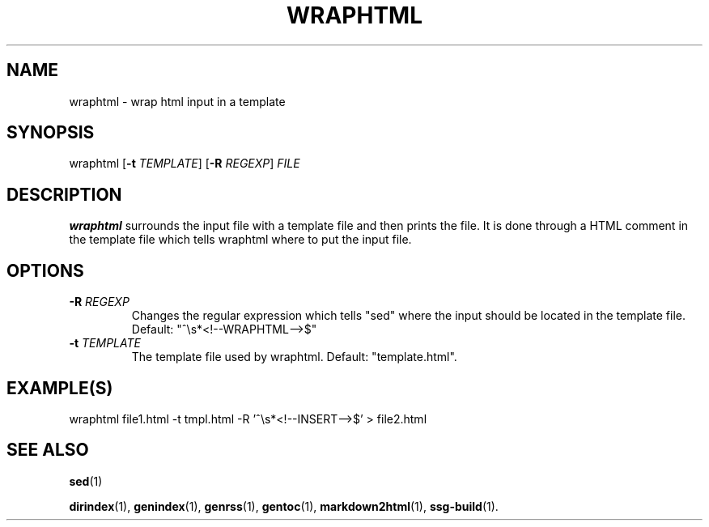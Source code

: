 .TH WRAPHTML 1 2021-07-05

.SH NAME
wraphtml \- wrap html input in a template

.SH SYNOPSIS
wraphtml
[\fB\-t\fR \fITEMPLATE\fR]
[\fB\-R\fR \fIREGEXP\fR]
\fIFILE\fR

.SH DESCRIPTION
\fBwraphtml\fR surrounds the input file with a template file and then prints
the file. It is done through a HTML comment in the template file which tells
wraphtml where to put the input file.

.SH OPTIONS

.TP
.BI "\-R" " \fIREGEXP\fR"
Changes the regular expression which tells "sed" where the input should be
located in the template file. Default: "^\\s*<!--WRAPHTML-->$"

.TP
.BI "\-t" " \fITEMPLATE\fR"
The template file used by wraphtml. Default: "template.html".

.SH EXAMPLE(S)
.EX
wraphtml file1.html -t tmpl.html -R '^\\s*<!--INSERT-->$' > file2.html
.EE

.SH SEE ALSO
\fBsed\fR(1)

\fBdirindex\fR(1),
\fBgenindex\fR(1),
\fBgenrss\fR(1),
\fBgentoc\fR(1),
\fBmarkdown2html\fR(1),
\fBssg-build\fR(1).
